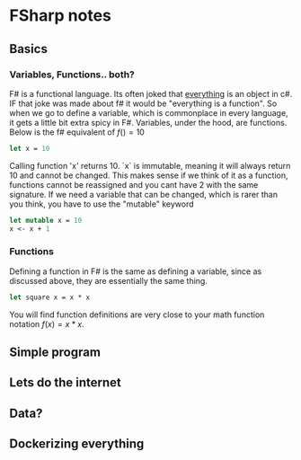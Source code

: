 * FSharp notes

** Basics
*** Variables, Functions.. both?
F# is a functional language. Its often joked that _everything_ is an object in c#. IF that joke was made about f# it would be "everything is a function". So when we go to define a variable, which is commonplace in every language, it gets a little bit extra spicy in F#. Variables, under the hood, are functions. Below is the f# equivalent of \(f() = 10\)
#+BEGIN_SRC fsharp
let x = 10
#+END_SRC
Calling function 'x' returns 10. `x` is immutable, meaning it will always return 10 and cannot be changed. This makes sense if we think of it as a function, functions cannot be reassigned and you cant have 2 with the same signature. If we need a variable that can be changed, which is rarer than you think, you have to use the "mutable" keyword
#+BEGIN_SRC fsharp
let mutable x = 10
x <- x + 1
#+END_SRC
*** Functions
Defining a function in F# is the same as defining a variable, since as discussed above, they are essentially the same thing.
#+BEGIN_SRC fsharp
let square x = x * x
#+END_SRC

You will find function definitions are very close to your math function notation \(f(x) = x*x\).


** Simple program

** Lets do the internet

** Data?

** Dockerizing everything
